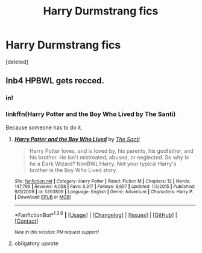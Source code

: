 #+TITLE: Harry Durmstrang fics

* Harry Durmstrang fics
:PROPERTIES:
:Score: 2
:DateUnix: 1453917893.0
:DateShort: 2016-Jan-27
:FlairText: Request
:END:
[deleted]


** Inb4 HPBWL gets recced.
:PROPERTIES:
:Author: M-Cheese
:Score: 7
:DateUnix: 1453918834.0
:DateShort: 2016-Jan-27
:END:

*** in!
:PROPERTIES:
:Author: Lord_Anarchy
:Score: 3
:DateUnix: 1453919026.0
:DateShort: 2016-Jan-27
:END:


*** linkffn(Harry Potter and the Boy Who Lived by The Santi)

Because someone has to do it.
:PROPERTIES:
:Author: howtopleaseme
:Score: 3
:DateUnix: 1453924614.0
:DateShort: 2016-Jan-27
:END:

**** [[http://www.fanfiction.net/s/5353809/1/][*/Harry Potter and the Boy Who Lived/*]] by [[https://www.fanfiction.net/u/1239654/The-Santi][/The Santi/]]

#+begin_quote
  Harry Potter loves, and is loved by, his parents, his godfather, and his brother. He isn't mistreated, abused, or neglected. So why is he a Dark Wizard? NonBWL!Harry. Not your typical Harry's brother is the Boy Who Lived story.
#+end_quote

^{/Site/: [[http://www.fanfiction.net/][fanfiction.net]] *|* /Category/: Harry Potter *|* /Rated/: Fiction M *|* /Chapters/: 12 *|* /Words/: 147,796 *|* /Reviews/: 4,058 *|* /Favs/: 8,317 *|* /Follows/: 8,657 *|* /Updated/: 1/3/2015 *|* /Published/: 9/3/2009 *|* /id/: 5353809 *|* /Language/: English *|* /Genre/: Adventure *|* /Characters/: Harry P. *|* /Download/: [[http://www.p0ody-files.com/ff_to_ebook/download.php?id=5353809&filetype=epub][EPUB]] or [[http://www.p0ody-files.com/ff_to_ebook/download.php?id=5353809&filetype=mobi][MOBI]]}

--------------

*FanfictionBot*^{1.3.6} *|* [[[https://github.com/tusing/reddit-ffn-bot/wiki/Usage][Usage]]] | [[[https://github.com/tusing/reddit-ffn-bot/wiki/Changelog][Changelog]]] | [[[https://github.com/tusing/reddit-ffn-bot/issues/][Issues]]] | [[[https://github.com/tusing/reddit-ffn-bot/][GitHub]]] | [[[https://www.reddit.com/message/compose?to=%2Fu%2Ftusing][Contact]]]

^{/New in this version: PM request support!/}
:PROPERTIES:
:Author: FanfictionBot
:Score: 3
:DateUnix: 1453924642.0
:DateShort: 2016-Jan-27
:END:


**** obligatory upvote
:PROPERTIES:
:Author: UndeadBBQ
:Score: 1
:DateUnix: 1453926118.0
:DateShort: 2016-Jan-27
:END:
